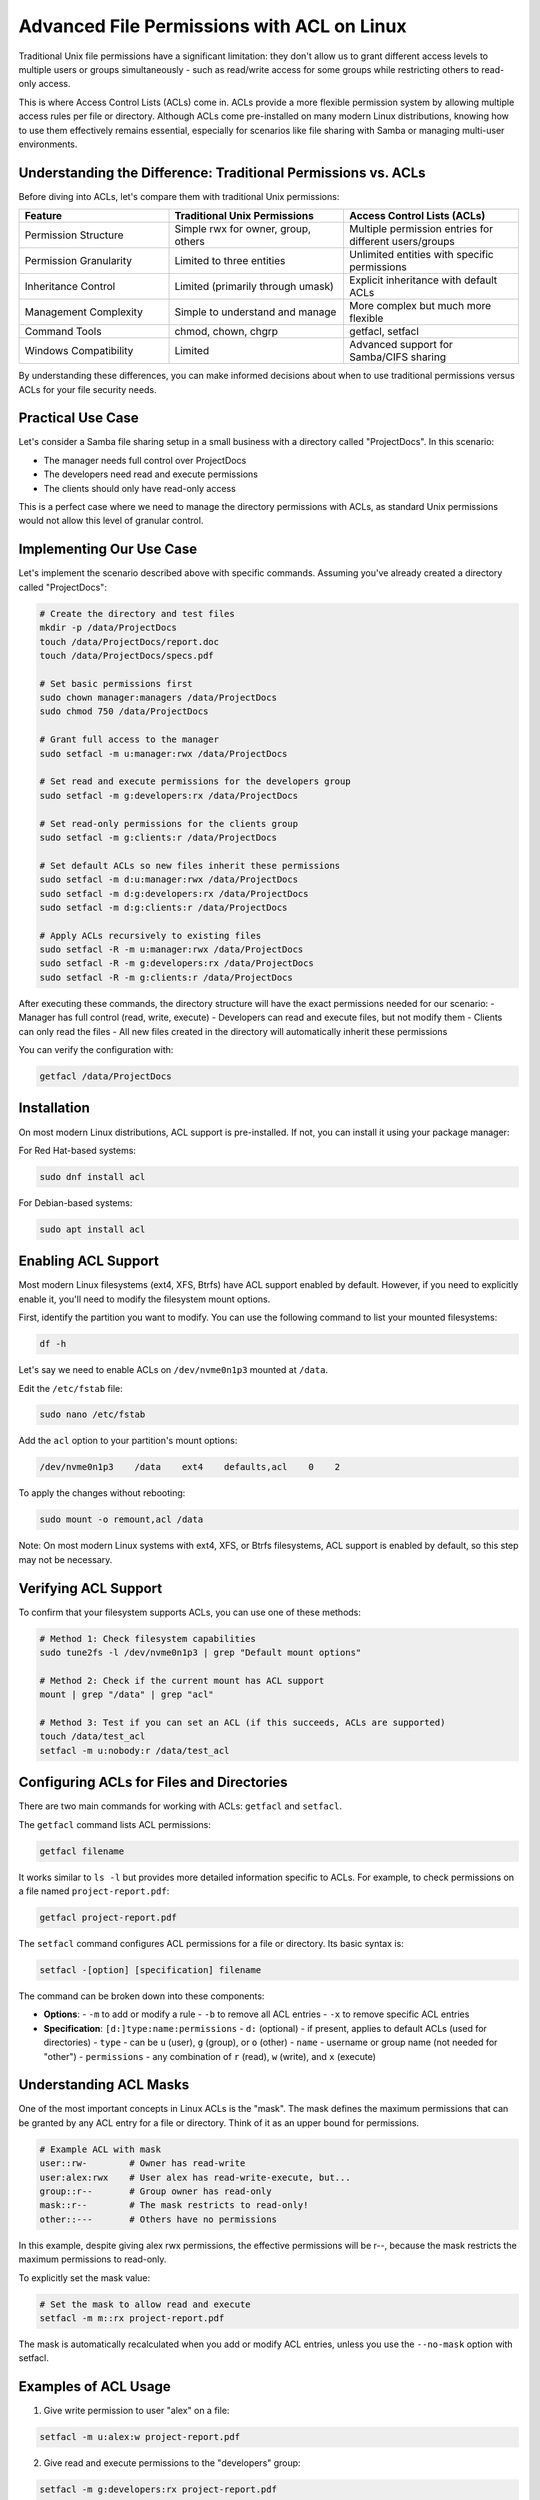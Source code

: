 Advanced File Permissions with ACL on Linux
=======================================================

.. article-info::
    :date: Aug 06, 2010
    :read-time: 10 min read

Traditional Unix file permissions have a significant limitation: they don't allow us to grant different 
access levels to multiple users or groups simultaneously - such as read/write access for some groups 
while restricting others to read-only access.

This is where Access Control Lists (ACLs) come in. ACLs provide a more flexible permission system 
by allowing multiple access rules per file or directory. Although ACLs come pre-installed on many 
modern Linux distributions, knowing how to use them effectively remains essential, especially for 
scenarios like file sharing with Samba or managing multi-user environments.

Understanding the Difference: Traditional Permissions vs. ACLs
~~~~~~~~~~~~~~~~~~~~~~~~~~~~~~~~~~~~~~~~~~~~~~~~~~~~~~~~~~~~~~

Before diving into ACLs, let's compare them with traditional Unix permissions:

.. list-table::
   :header-rows: 1
   :widths: 30 35 35

   * - Feature
     - Traditional Unix Permissions
     - Access Control Lists (ACLs)
   * - Permission Structure
     - Simple rwx for owner, group, others
     - Multiple permission entries for different users/groups
   * - Permission Granularity
     - Limited to three entities
     - Unlimited entities with specific permissions
   * - Inheritance Control
     - Limited (primarily through umask)
     - Explicit inheritance with default ACLs
   * - Management Complexity
     - Simple to understand and manage
     - More complex but much more flexible
   * - Command Tools
     - chmod, chown, chgrp
     - getfacl, setfacl
   * - Windows Compatibility
     - Limited
     - Advanced support for Samba/CIFS sharing

By understanding these differences, you can make informed decisions about when to use traditional permissions versus ACLs for your file security needs.

Practical Use Case
~~~~~~~~~~~~~~~~~~

Let's consider a Samba file sharing setup in a small business with a directory called "ProjectDocs".
In this scenario:

- The manager needs full control over ProjectDocs
- The developers need read and execute permissions
- The clients should only have read-only access

This is a perfect case where we need to manage the directory permissions with ACLs, as standard Unix 
permissions would not allow this level of granular control.

Implementing Our Use Case
~~~~~~~~~~~~~~~~~~~~~~~~~

Let's implement the scenario described above with specific commands. Assuming you've already created a directory called "ProjectDocs":

.. code-block:: bash

    # Create the directory and test files
    mkdir -p /data/ProjectDocs
    touch /data/ProjectDocs/report.doc
    touch /data/ProjectDocs/specs.pdf
    
    # Set basic permissions first
    sudo chown manager:managers /data/ProjectDocs
    sudo chmod 750 /data/ProjectDocs
    
    # Grant full access to the manager
    sudo setfacl -m u:manager:rwx /data/ProjectDocs
    
    # Set read and execute permissions for the developers group
    sudo setfacl -m g:developers:rx /data/ProjectDocs
    
    # Set read-only permissions for the clients group
    sudo setfacl -m g:clients:r /data/ProjectDocs
    
    # Set default ACLs so new files inherit these permissions
    sudo setfacl -m d:u:manager:rwx /data/ProjectDocs
    sudo setfacl -m d:g:developers:rx /data/ProjectDocs
    sudo setfacl -m d:g:clients:r /data/ProjectDocs
    
    # Apply ACLs recursively to existing files
    sudo setfacl -R -m u:manager:rwx /data/ProjectDocs
    sudo setfacl -R -m g:developers:rx /data/ProjectDocs
    sudo setfacl -R -m g:clients:r /data/ProjectDocs

After executing these commands, the directory structure will have the exact permissions needed for our scenario:
- Manager has full control (read, write, execute)
- Developers can read and execute files, but not modify them
- Clients can only read the files
- All new files created in the directory will automatically inherit these permissions

You can verify the configuration with:

.. code-block:: bash

    getfacl /data/ProjectDocs

Installation
~~~~~~~~~~~~

On most modern Linux distributions, ACL support is pre-installed. If not, you can install it using your package manager:

For Red Hat-based systems:

.. code-block:: bash

    sudo dnf install acl

For Debian-based systems:

.. code-block:: bash

    sudo apt install acl

Enabling ACL Support
~~~~~~~~~~~~~~~~~~~~

Most modern Linux filesystems (ext4, XFS, Btrfs) have ACL support enabled by default. However, if you need to explicitly enable it, you'll need to modify the filesystem mount options.

First, identify the partition you want to modify. You can use the following command to list your mounted filesystems:

.. code-block:: bash

    df -h

Let's say we need to enable ACLs on ``/dev/nvme0n1p3`` mounted at ``/data``.

Edit the ``/etc/fstab`` file:

.. code-block:: bash
    
    sudo nano /etc/fstab

Add the ``acl`` option to your partition's mount options:

.. code-block:: bash
    
    /dev/nvme0n1p3    /data    ext4    defaults,acl    0    2

To apply the changes without rebooting:

.. code-block:: bash
    
    sudo mount -o remount,acl /data

Note: On most modern Linux systems with ext4, XFS, or Btrfs filesystems, ACL support is enabled by default, so this step may not be necessary.

Verifying ACL Support
~~~~~~~~~~~~~~~~~~~~~

To confirm that your filesystem supports ACLs, you can use one of these methods:

.. code-block:: bash

    # Method 1: Check filesystem capabilities 
    sudo tune2fs -l /dev/nvme0n1p3 | grep "Default mount options"
    
    # Method 2: Check if the current mount has ACL support
    mount | grep "/data" | grep "acl"
    
    # Method 3: Test if you can set an ACL (if this succeeds, ACLs are supported)
    touch /data/test_acl
    setfacl -m u:nobody:r /data/test_acl

Configuring ACLs for Files and Directories
~~~~~~~~~~~~~~~~~~~~~~~~~~~~~~~~~~~~~~~~~~

There are two main commands for working with ACLs: ``getfacl`` and ``setfacl``.

The ``getfacl`` command lists ACL permissions:

.. code-block:: bash

    getfacl filename

It works similar to ``ls -l`` but provides more detailed information specific to ACLs. For example, to check permissions on a file named ``project-report.pdf``:

.. code-block:: bash

    getfacl project-report.pdf

The ``setfacl`` command configures ACL permissions for a file or directory. Its basic syntax is:

.. code-block:: bash

    setfacl -[option] [specification] filename

The command can be broken down into these components:

- **Options**: 
  - ``-m`` to add or modify a rule
  - ``-b`` to remove all ACL entries
  - ``-x`` to remove specific ACL entries

- **Specification**: ``[d:]type:name:permissions``
  - ``d:`` (optional) - if present, applies to default ACLs (used for directories)
  - ``type`` - can be ``u`` (user), ``g`` (group), or ``o`` (other)
  - ``name`` - username or group name (not needed for "other")
  - ``permissions`` - any combination of ``r`` (read), ``w`` (write), and ``x`` (execute)

Understanding ACL Masks
~~~~~~~~~~~~~~~~~~~~~~~

One of the most important concepts in Linux ACLs is the "mask". The mask defines the maximum permissions that can be granted by any ACL entry for a file or directory. Think of it as an upper bound for permissions.

.. code-block:: text

    # Example ACL with mask
    user::rw-        # Owner has read-write
    user:alex:rwx    # User alex has read-write-execute, but...
    group::r--       # Group owner has read-only
    mask::r--        # The mask restricts to read-only!
    other::---       # Others have no permissions

In this example, despite giving alex rwx permissions, the effective permissions will be r--, because the mask restricts the maximum permissions to read-only.

To explicitly set the mask value:

.. code-block:: bash

    # Set the mask to allow read and execute
    setfacl -m m::rx project-report.pdf

The mask is automatically recalculated when you add or modify ACL entries, unless you use the ``--no-mask`` option with setfacl.

Examples of ACL Usage
~~~~~~~~~~~~~~~~~~~~~

1. Give write permission to user "alex" on a file:

.. code-block:: bash
    
    setfacl -m u:alex:w project-report.pdf

2. Give read and execute permissions to the "developers" group:

.. code-block:: bash
    
    setfacl -m g:developers:rx project-report.pdf

3. Remove all ACL entries from a file:

.. code-block:: bash
    
    setfacl -b project-report.pdf

4. Apply ACLs recursively to a directory and all its contents:

.. code-block:: bash
    
    setfacl -R -m g:developers:rx ProjectDocs/

5. Set default ACLs on a directory (new files created in this directory will inherit these ACLs):

.. code-block:: bash
    
    setfacl -m d:g:developers:rx ProjectDocs/

6. Give read permission to others (all users not specifically mentioned):

.. code-block:: bash
    
    setfacl -m o::r project-report.pdf

7. View current ACL settings:

.. code-block:: bash
    
    getfacl project-report.pdf

8. Remove a specific ACL entry (remove just alex's permissions):

.. code-block:: bash

    setfacl -x u:alex project-report.pdf

9. Copy ACLs from one file to another:

.. code-block:: bash

    getfacl source_file.txt | setfacl --set-file=- destination_file.txt

The output might look like:

.. code-block:: text

    # file: project-report.pdf
    # owner: manager
    # group: admin
    user::rw-
    user:alex:rw-
    group::r--
    group:developers:r-x
    mask::rwx
    other::r--

Troubleshooting ACLs
~~~~~~~~~~~~~~~~~~~~

When working with ACLs, you might encounter some common issues. Here are solutions for the most frequent problems:

1. **ACL Commands Not Working**

   Verify your filesystem supports and has ACLs enabled:

   .. code-block:: bash

       tune2fs -l /dev/nvme0n1p3 | grep "Default mount options"

   Check if the ACL package is installed:

   .. code-block:: bash

       which getfacl

2. **Permission Denied Errors**

   Ensure you have sufficient permissions (usually requires root or ownership):

   .. code-block:: bash

       # Check your permissions on the file/directory
       ls -la /path/to/file
       
       # Use sudo if needed
       sudo setfacl -m u:user:rw /path/to/file

3. **ACLs Not Being Applied**

   Check if there's a restrictive mask:

   .. code-block:: bash

       getfacl /path/to/file | grep mask
       
       # Set a more permissive mask if needed
       setfacl -m m::rwx /path/to/file

4. **ACLs Lost After Copying Files**

   Use the correct copy command to preserve ACLs:

   .. code-block:: bash

       # Use cp with the -a (archive) option
       cp -a source_file destination_file
       
       # Or use rsync
       rsync -av --acls source_file destination_file

5. **Debugging Complex ACL Issues**

   For more complex issues, use verbose mode with ACL commands:

   .. code-block:: bash

       setfacl -v -m u:user:rw /path/to/file

Working with ACLs in Samba Shares
~~~~~~~~~~~~~~~~~~~~~~~~~~~~~~~~~

When using Samba to share files with Windows systems, you can manage ACLs through Windows File Explorer. This provides a familiar graphical interface for Windows users while maintaining the security controls you've established.

To enable this functionality in your Samba configuration, edit ``/etc/samba/smb.conf`` and ensure these options are set:

.. code-block:: ini

    [global]
    map acl inherit = yes
    store dos attributes = yes
    
    [ProjectDocs]
    path = /data/ProjectDocs
    read only = no
    acl_xattr:ignore system acls = yes
    inherit acls = yes

This configuration allows Windows clients to modify the ACLs through the familiar Windows security dialog, providing a seamless experience across platforms.

Conclusion
~~~~~~~~~~

Access Control Lists provide a powerful way to manage complex permission requirements that go beyond the traditional Unix permission model. By understanding how to use ``getfacl`` and ``setfacl``, you can create sophisticated permission structures that meet the needs of multi-user environments while maintaining proper security controls.
